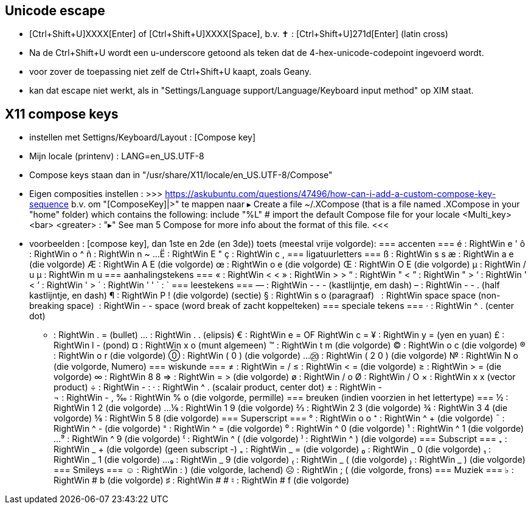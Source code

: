 == Unicode escape ==
- [Ctrl+Shift+U]XXXX[Enter] of [Ctrl+Shift+U]XXXX[Space], b.v.
	✝ : [Ctrl+Shift+U]271d[Enter] (latin cross)
	- Na de Ctrl+Shift+U wordt een u-underscore getoond als teken dat de 4-hex-unicode-codepoint ingevoerd wordt.
	- voor zover de toepassing niet zelf de Ctrl+Shift+U kaapt, zoals Geany.
	- kan dat escape niet werkt, als in "Settings/Language support/Language/Keyboard input method" op XIM staat.

== X11 compose keys ==
- instellen met Settigns/Keyboard/Layout : [Compose key]
	- Mijn locale (printenv) : LANG=en_US.UTF-8
	- Compose keys staan dan in "/usr/share/X11/locale/en_US.UTF-8/Compose"
	- Eigen composities instellen :
		>>> https://askubuntu.com/questions/47496/how-can-i-add-a-custom-compose-key-sequence
			b.v. om "[ComposeKey]|>" te mappen naar ▸
		Create a file ~/.XCompose (that is a file named .XCompose in your "home" folder) which contains the following:
			include "%L"   # import the default Compose file for your locale
			<Multi_key> <bar> <greater>     : "▸"
		See man 5 Compose for more info about the format of this file.
		<<<

- voorbeelden :  [compose key], dan 1ste en 2de (en 3de)) toets (meestal vrije volgorde):
=== accenten ===
	é : RightWin e '
	ô : RightWin o ^
	ñ : RightWin n ~
	...
	Ë : RightWin E "
	ç : RightWin c ,
=== ligatuurletters ===
	ß : RightWin s s
	æ : RightWin a e (die volgorde)
	Æ : RightWin A E (die volgorde)
	œ : RightWin o e (die volgorde)
	Œ : RightWin O E (die volgorde)
	µ : RightWin / u
	µ : RightWin m u
=== aanhalingstekens ===
	« : RightWin < <
	» : RightWin > >
	“ : RightWin " <
	” : RightWin " >
	‘ : RightWin ' <
	’ : RightWin ' >
	´ : RightWin ' '
	` : `­
=== leestekens ===
	— : RightWin - - - (kastlijntje, em dash)
	– : RightWin - - . (half kastlijntje, en dash)
	¶ : RightWin P ! (die volgorde) (sectie)
	§ : RightWin s o (paragraaf)
	  : RightWin space space (non-breaking space)
	­  : RightWin - - space (word break of zacht koppelteken)
=== speciale tekens ===
	· : RightWin ^ . (center dot)
	• : RightWin . = (bullet)
	… : RightWin . . (elipsis)
	€ : RightWin e = OF RightWin c =
	¥ : RightWin y = (yen en yuan)
	£ : RightWin l - (pond)
	¤ : RightWin x o (munt algemeen)
	™ : RightWin t m (die volgorde)
	© : RightWin o c (die volgorde)
	® : RightWin o r (die volgorde)
	⓪ : RightWin ( 0 ) (die volgorde)
	...
	⑳ : RightWin ( 2 0 ) (die volgorde)
	№ : RightWin N o (die volgorde, Numero)
=== wiskunde ===
	≠ : RightWin = /
	≤ : RightWin < = (die volgorde)
	≥ : RightWin > = (die volgorde)
	∞ : RightWin 8 8
	⇒ : RightWin = > (die volgorde)
	ø : RightWin / o
	Ø : RightWin / O
	× : RightWin x x (vector product)
	÷ : RightWin - :
	· : RightWin ^ . (scalair product, center dot)
	± : RightWin - +
	¬ : RightWin - ,
	‰ : RightWin % o (die volgorde, permille)
=== breuken (indien voorzien in het lettertype) ===
	½ : RightWin 1 2 (die volgorde)
	...
	⅑ : RightWin 1 9 (die volgorde)
	⅔ : RightWin 2 3 (die volgorde)
	¾ : RightWin 3 4 (die volgorde)
	⅝ : RightWin 5 8 (die volgorde)
=== Superscript ===
	° : RightWin o o
	⁺ : RightWin ^ + (die volgorde)
	¯ : RightWin ^ - (die volgorde)
	⁼ : RightWin ^ = (die volgorde)
	⁰ : RightWin ^ 0 (die volgorde)
	¹ : RightWin ^ 1 (die volgorde)
	...
	⁹ : RightWin ^ 9 (die volgorde)
	⁽ : RightWin ^ ( (die volgorde)
	⁾ : RightWin ^ ) (die volgorde)
=== Subscript ===
	₊ : RightWin _ + (die volgorde)
	(geen subscript -)
	₌ : RightWin _ = (die volgorde)
	₀ : RightWin _ 0 (die volgorde)
	₁ : RightWin _ 1 (die volgorde)
	...
	₉ : RightWin _ 9 (die volgorde)
	₍ : RightWin _ ( (die volgorde)
	₎ : RightWin _ ) (die volgorde)
=== Smileys ===
	☺ : RightWin : ) (die volgorde, lachend)
	☹ : RightWin ; ( (die volgorde, frons)
=== Muziek ===
	♭ : RightWin # b (die volgorde)
	♯ : RightWin # #
	♮ : RightWin # f (die volgorde)
